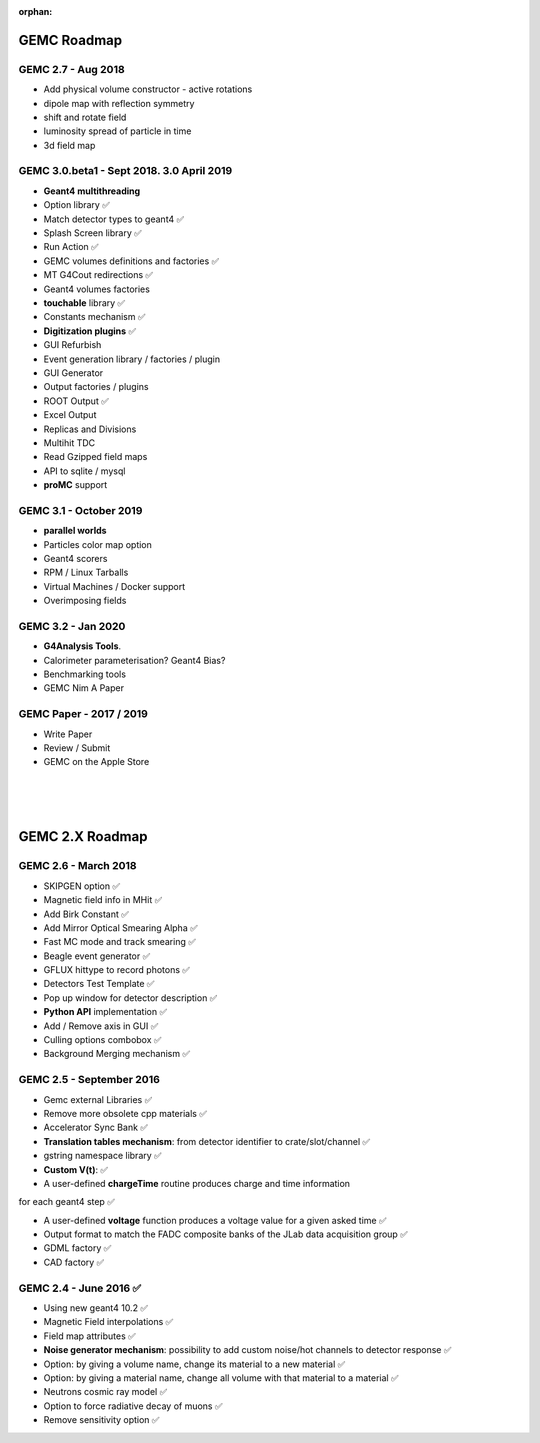 :orphan:

.. _roadmap:

############
GEMC Roadmap
############

.. image:: ../../GEMCRoadmap.png
	:width: 90%
	:align: center




GEMC 2.7 - Aug 2018
---------------------

- Add physical volume constructor - active rotations
- dipole map with reflection symmetry
- shift and rotate field
- luminosity spread of particle in time
- 3d field map


GEMC 3.0.beta1 - Sept 2018. 3.0 April 2019
------------------------------------------

- **Geant4 multithreading**

- Option library ✅

- Match detector types to geant4 ✅

- Splash Screen library ✅

- Run Action ✅

- GEMC volumes definitions and factories ✅

- MT G4Cout redirections ✅

- Geant4 volumes factories

- **touchable** library ✅

- Constants mechanism ✅

- **Digitization plugins** ✅

- GUI Refurbish

- Event generation library / factories / plugin

- GUI Generator

- Output factories / plugins

- ROOT Output ✅

- Excel Output

- Replicas and Divisions

- Multihit TDC

- Read Gzipped field maps

- API to sqlite / mysql

- **proMC** support


GEMC 3.1 - October 2019
----------------------

- **parallel worlds**

- Particles color map option

- Geant4 scorers

- RPM / Linux Tarballs

- Virtual Machines / Docker support

- Overimposing fields



GEMC 3.2 - Jan 2020
------------------------

- **G4Analysis Tools**.

- Calorimeter parameterisation? Geant4 Bias?

- Benchmarking tools

- GEMC Nim A Paper



GEMC Paper - 2017 / 2019
------------------------

- Write Paper

- Review / Submit

- GEMC on the Apple Store



|
|
|


################
GEMC 2.X Roadmap
################


.. image:: ../../GEMC2XRoadmap.png
	:width: 90%
	:align: center


GEMC 2.6 - March 2018
---------------------

- SKIPGEN option ✅

- Magnetic field info in MHit ✅

- Add Birk Constant ✅

- Add Mirror Optical Smearing Alpha ✅

- Fast MC mode and track smearing ✅

- Beagle event generator ✅

- GFLUX hittype to record photons ✅

- Detectors Test Template ✅

- Pop up window for detector description ✅

- **Python API** implementation ✅

- Add / Remove axis in GUI ✅

- Culling options combobox ✅

- Background Merging mechanism ✅




GEMC 2.5 - September 2016
-------------------------

- Gemc external Libraries ✅

- Remove more obsolete cpp materials ✅

- Accelerator Sync Bank ✅

- **Translation tables mechanism**: from detector identifier to crate/slot/channel ✅

- gstring namespace library ✅

- **Custom V(t)**: ✅

- A user-defined **chargeTime** routine produces charge and time information
for each geant4 step ✅

- A user-defined **voltage** function produces a voltage value for a given asked time ✅

- Output format to match the FADC composite banks of the JLab data acquisition group ✅

- GDML factory ✅

- CAD factory ✅




GEMC 2.4 - June 2016 ✅
-----------------------

- Using new geant4 10.2 ✅

- Magnetic Field interpolations ✅

- Field map attributes ✅

- **Noise generator mechanism**: possibility to add custom noise/hot channels to detector response ✅

- Option: by giving a volume name, change its material to a new material ✅

- Option: by giving a material name, change all volume with that material to a material ✅

- Neutrons cosmic ray model ✅

- Option to force radiative decay of muons ✅

- Remove sensitivity option ✅











